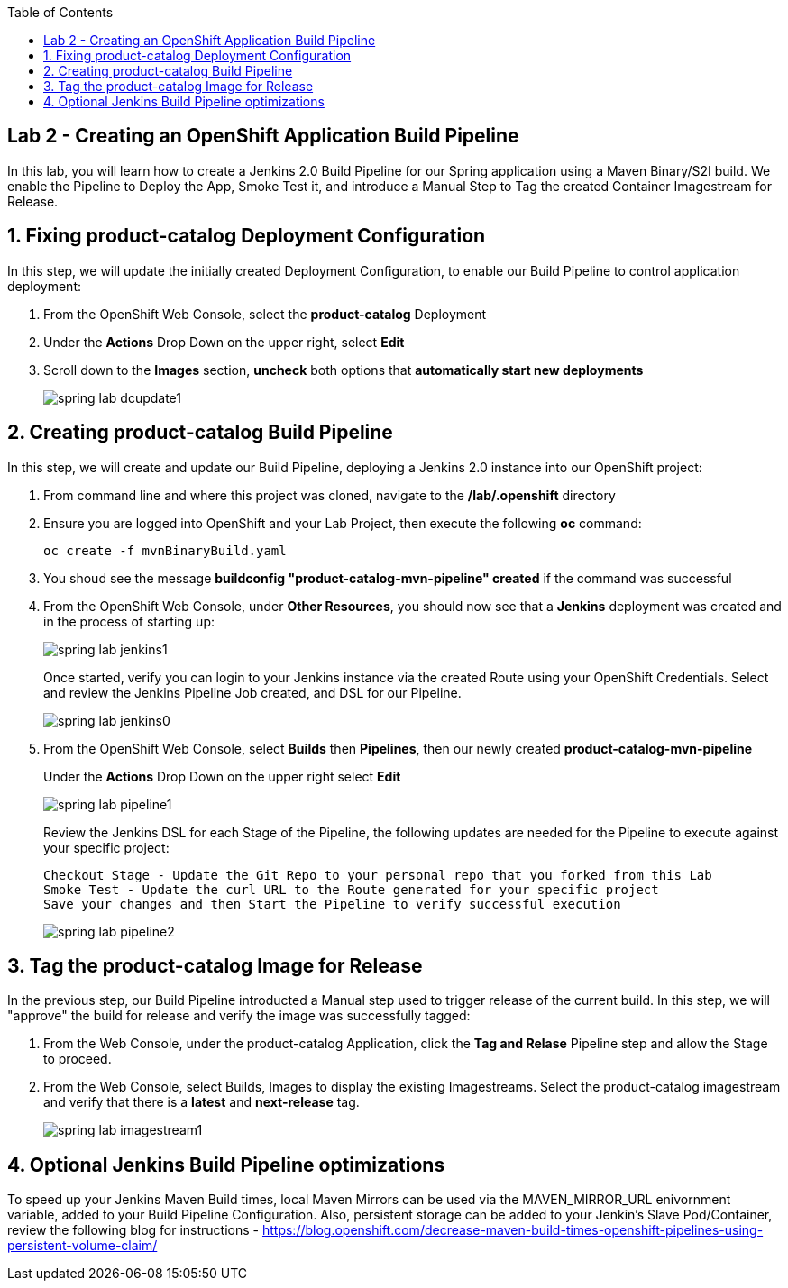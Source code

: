 :noaudio:
:scrollbar:
:data-uri:
:toc2:

== Lab 2 - Creating an OpenShift Application Build Pipeline

In this lab, you will learn how to create a Jenkins 2.0 Build Pipeline for our Spring application using a Maven Binary/S2I build. We enable the Pipeline to Deploy the App, Smoke Test it, and introduce a Manual Step to Tag the created Container Imagestream for Release.

:numbered:

== Fixing product-catalog Deployment Configuration

In this step, we will update the initially created Deployment Configuration, to enable our Build Pipeline to control application deployment:

1. From the OpenShift Web Console, select the *product-catalog* Deployment
2. Under the *Actions* Drop Down on the upper right, select *Edit*
3. Scroll down to the *Images* section, *uncheck* both options that *automatically start new deployments*
+
image::https://github.com/ghoelzer-rht/ocp-rhoar-spring/blob/master/lab/images/spring-lab-dcupdate1.png[]

== Creating product-catalog Build Pipeline

In this step, we will create and update our Build Pipeline, deploying a Jenkins 2.0 instance into our OpenShift project:

1. From command line and where this project was cloned, navigate to the */lab/.openshift* directory
2. Ensure you are logged into OpenShift and your Lab Project, then execute the following *oc* command:
+
[source,bash]
----
oc create -f mvnBinaryBuild.yaml
----
+
3. You shoud see the message *buildconfig "product-catalog-mvn-pipeline" created* if the command was successful
4. From the OpenShift Web Console, under *Other Resources*, you should now see that a *Jenkins* deployment was created and in the process of starting up:
+
image::https://github.com/ghoelzer-rht/ocp-rhoar-spring/blob/master/lab/images/spring-lab-jenkins1.png[]
+
Once started, verify you can login to your Jenkins instance via the created Route using your OpenShift Credentials.  Select and review the Jenkins Pipeline Job created, and DSL for our Pipeline.
+
image::https://github.com/ghoelzer-rht/ocp-rhoar-spring/blob/master/lab/images/spring-lab-jenkins0.png[]
5. From the OpenShift Web Console, select *Builds* then *Pipelines*, then our newly created *product-catalog-mvn-pipeline*
+
Under the *Actions* Drop Down on the upper right select *Edit*
+
image::https://github.com/ghoelzer-rht/ocp-rhoar-spring/blob/master/lab/images/spring-lab-pipeline1.png[]
+
Review the Jenkins DSL for each Stage of the Pipeline, the following updates are needed for the Pipeline to execute against your specific project:
+
[source,text]
----
Checkout Stage - Update the Git Repo to your personal repo that you forked from this Lab
Smoke Test - Update the curl URL to the Route generated for your specific project
Save your changes and then Start the Pipeline to verify successful execution
----
+
image::https://github.com/ghoelzer-rht/ocp-rhoar-spring/blob/master/lab/images/spring-lab-pipeline2.png[]

== Tag the product-catalog Image for Release

In the previous step, our Build Pipeline introducted a Manual step used to trigger release of the current build.  In this step, we will "approve" the build for release and verify the image was successfully tagged:

1. From the Web Console, under the product-catalog Application, click the *Tag and Relase* Pipeline step and allow the Stage to proceed.
2. From the Web Console, select Builds, Images to display the existing Imagestreams.  Select the product-catalog imagestream and verify that there is a *latest* and *next-release* tag.
+
image::https://github.com/ghoelzer-rht/ocp-rhoar-spring/blob/master/lab/images/spring-lab-imagestream1.png[]

== Optional Jenkins Build Pipeline optimizations
To speed up your Jenkins Maven Build times, local Maven Mirrors can be used via the MAVEN_MIRROR_URL enivornment variable, added to your Build Pipeline Configuration.  Also, persistent storage can be added to your Jenkin's Slave Pod/Container, review the following blog for instructions - https://blog.openshift.com/decrease-maven-build-times-openshift-pipelines-using-persistent-volume-claim/
